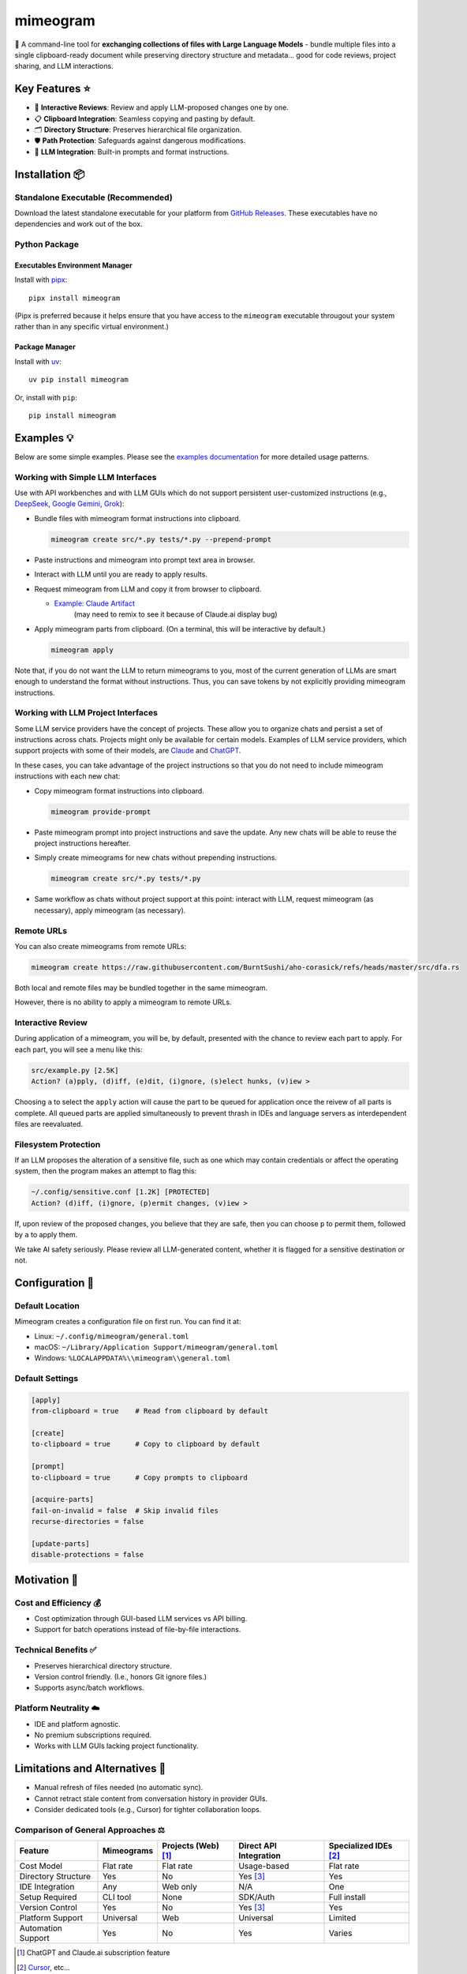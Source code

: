 .. vim: set fileencoding=utf-8:
.. -*- coding: utf-8 -*-
.. +--------------------------------------------------------------------------+
   |                                                                          |
   | Licensed under the Apache License, Version 2.0 (the "License");          |
   | you may not use this file except in compliance with the License.         |
   | You may obtain a copy of the License at                                  |
   |                                                                          |
   |     http://www.apache.org/licenses/LICENSE-2.0                           |
   |                                                                          |
   | Unless required by applicable law or agreed to in writing, software      |
   | distributed under the License is distributed on an "AS IS" BASIS,        |
   | WITHOUT WARRANTIES OR CONDITIONS OF ANY KIND, either express or implied. |
   | See the License for the specific language governing permissions and      |
   | limitations under the License.                                           |
   |                                                                          |
   +--------------------------------------------------------------------------+

*******************************************************************************
                                  mimeogram
*******************************************************************************

.. image:: https://img.shields.io/pypi/v/mimeogram
   :alt: Package Version
   :target: https://pypi.org/project/mimeogram/

.. image:: https://img.shields.io/pypi/status/mimeogram
   :alt: PyPI - Status
   :target: https://pypi.org/project/mimeogram/

.. image:: https://github.com/emcd/python-mimeogram/actions/workflows/tester.yaml/badge.svg?branch=master&event=push
   :alt: Tests Status
   :target: https://github.com/emcd/python-mimeogram/actions/workflows/tester.yaml

.. image:: https://emcd.github.io/python-mimeogram/coverage.svg
   :alt: Code Coverage Percentage
   :target: https://github.com/emcd/python-mimeogram/actions/workflows/tester.yaml

.. image:: https://img.shields.io/github/license/emcd/python-mimeogram
   :alt: Project License
   :target: https://github.com/emcd/python-mimeogram/blob/master/LICENSE.txt

.. image:: https://img.shields.io/pypi/pyversions/mimeogram
   :alt: Python Versions
   :target: https://pypi.org/project/mimeogram/

.. image:: https://raw.githubusercontent.com/emcd/python-mimeogram/master/data/pictures/logo.svg
   :alt: Mimeogram Logo
   :width: 800
   :align: center


📨 A command-line tool for **exchanging collections of files with Large
Language Models** - bundle multiple files into a single clipboard-ready
document while preserving directory structure and metadata... good for code
reviews, project sharing, and LLM interactions.


Key Features ⭐
===============================================================================

* 🔄 **Interactive Reviews**: Review and apply LLM-proposed changes one by one.
* 📋 **Clipboard Integration**: Seamless copying and pasting by default.
* 🗂️ **Directory Structure**: Preserves hierarchical file organization.
* 🛡️ **Path Protection**: Safeguards against dangerous modifications.
* 🤖 **LLM Integration**: Built-in prompts and format instructions.


Installation 📦
===============================================================================

Standalone Executable (Recommended)
-------------------------------------------------------------------------------

Download the latest standalone executable for your platform from `GitHub
Releases <https://github.com/emcd/python-mimeogram/releases>`_. These
executables have no dependencies and work out of the box.

Python Package
-------------------------------------------------------------------------------

Executables Environment Manager
~~~~~~~~~~~~~~~~~~~~~~~~~~~~~~~~~~~~~~~~~~~~~~~~~~~~~~~~~~~~~~~~~~~~~~~~~~~~~~~

Install with `pipx <https://pipx.pypa.io/stable/installation/>`_:

::

    pipx install mimeogram

(Pipx is preferred because it helps ensure that you have access to the
``mimeogram`` executable througout your system rather than in any specific
virtual environment.)


Package Manager
~~~~~~~~~~~~~~~~~~~~~~~~~~~~~~~~~~~~~~~~~~~~~~~~~~~~~~~~~~~~~~~~~~~~~~~~~~~~~~~

Install with `uv <https://github.com/astral-sh/uv/blob/main/README.md>`_:

::

    uv pip install mimeogram

Or, install with ``pip``:

::

    pip install mimeogram


Examples 💡
===============================================================================

Below are some simple examples. Please see the `examples documentation
<https://github.com/emcd/python-mimeogram/blob/master/documentation/sphinx/examples/cli.rst>`_
for more detailed usage patterns.

Working with Simple LLM Interfaces
-------------------------------------------------------------------------------

Use with API workbenches and with LLM GUIs which do not support persistent
user-customized instructions (e.g., `DeepSeek <https://chat.deepseek.com/>`_,
`Google Gemini <https://gemini.google.com/>`_, `Grok <https://grok.com>`_):

* Bundle files with mimeogram format instructions into clipboard.

  .. code-block:: bash

      mimeogram create src/*.py tests/*.py --prepend-prompt

* Paste instructions and mimeogram into prompt text area in browser.

* Interact with LLM until you are ready to apply results.

* Request mimeogram from LLM and copy it from browser to clipboard.

  * `Example: Claude Artifact <https://claude.site/artifacts/5ca7851f-6b63-4d1d-87ff-cd418f3cab0f>`_
     (may need to remix to see it because of Claude.ai display bug)

* Apply mimeogram parts from clipboard. (On a terminal, this will be
  interactive by default.)

  .. code-block:: bash

      mimeogram apply

Note that, if you do not want the LLM to return mimeograms to you, most of the
current generation of LLMs are smart enough to understand the format without
instructions. Thus, you can save tokens by not explicitly providing mimeogram
instructions.


Working with LLM Project Interfaces
-------------------------------------------------------------------------------

Some LLM service providers have the concept of projects. These allow you to
organize chats and persist a set of instructions across chats. Projects might
only be available for certain models. Examples of LLM service providers, which
support projects with some of their models, are `Claude <https://claude.ai/>`_
and `ChatGPT <https://chatgpt.com/>`_.

In these cases, you can take advantage of the project instructions so that you
do not need to include mimeogram instructions with each new chat:

* Copy mimeogram format instructions into clipboard.

  .. code-block:: bash

      mimeogram provide-prompt

* Paste mimeogram prompt into project instructions and save the update. Any new
  chats will be able to reuse the project instructions hereafter.

* Simply create mimeograms for new chats without prepending instructions.

  .. code-block:: bash

      mimeogram create src/*.py tests/*.py

* Same workflow as chats without project support at this point: interact with
  LLM, request mimeogram (as necessary), apply mimeogram (as necessary).


Remote URLs
-------------------------------------------------------------------------------

You can also create mimeograms from remote URLs:

.. code-block:: bash

     mimeogram create https://raw.githubusercontent.com/BurntSushi/aho-corasick/refs/heads/master/src/dfa.rs

Both local and remote files may be bundled together in the same mimeogram.

However, there is no ability to apply a mimeogram to remote URLs.


Interactive Review
-------------------------------------------------------------------------------

During application of a mimeogram, you will be, by default, presented with the
chance to review each part to apply. For each part, you will see a menu like
this:

.. code-block:: text

    src/example.py [2.5K]
    Action? (a)pply, (d)iff, (e)dit, (i)gnore, (s)elect hunks, (v)iew >

Choosing ``a`` to select the ``apply`` action will cause the part to be queued
for application once the reivew of all parts is complete. All queued parts are
applied simultaneously to prevent thrash in IDEs and language servers as
interdependent files are reevaluated.


Filesystem Protection
-------------------------------------------------------------------------------

If an LLM proposes the alteration of a sensitive file, such as one which may
contain credentials or affect the operating system, then the program makes an
attempt to flag this:

.. code-block:: text

    ~/.config/sensitive.conf [1.2K] [PROTECTED]
    Action? (d)iff, (i)gnore, (p)ermit changes, (v)iew >

If, upon review of the proposed changes, you believe that they are safe, then
you can choose ``p`` to permit them, followed by ``a`` to apply them.

We take AI safety seriously. Please review all LLM-generated content, whether
it is flagged for a sensitive destination or not.


Configuration 🔧
===============================================================================

Default Location
-------------------------------------------------------------------------------

Mimeogram creates a configuration file on first run. You can find it at:

* Linux: ``~/.config/mimeogram/general.toml``
* macOS: ``~/Library/Application Support/mimeogram/general.toml``
* Windows: ``%LOCALAPPDATA%\\mimeogram\\general.toml``

Default Settings
-------------------------------------------------------------------------------

.. code-block:: toml

    [apply]
    from-clipboard = true    # Read from clipboard by default

    [create]
    to-clipboard = true      # Copy to clipboard by default

    [prompt]
    to-clipboard = true      # Copy prompts to clipboard

    [acquire-parts]
    fail-on-invalid = false  # Skip invalid files
    recurse-directories = false

    [update-parts]
    disable-protections = false


Motivation 🎯
===============================================================================

Cost and Efficiency 💰
-------------------------------------------------------------------------------
* Cost optimization through GUI-based LLM services vs API billing.
* Support for batch operations instead of file-by-file interactions.

Technical Benefits ✅
-------------------------------------------------------------------------------
* Preserves hierarchical directory structure.
* Version control friendly. (I.e., honors Git ignore files.)
* Supports async/batch workflows.

Platform Neutrality ☁️
-------------------------------------------------------------------------------
* IDE and platform agnostic.
* No premium subscriptions required.
* Works with LLM GUIs lacking project functionality.

Limitations and Alternatives 🔀
===============================================================================

* Manual refresh of files needed (no automatic sync).
* Cannot retract stale content from conversation history in provider GUIs.
* Consider dedicated tools (e.g., Cursor) for tighter collaboration loops.

Comparison of General Approaches ⚖️
-------------------------------------------------------------------------------

+---------------------+------------+------------+-------------+--------------+
| Feature             | Mimeograms | Projects   | Direct API  | Specialized  |
|                     |            | (Web) [1]_ | Integration | IDEs [2]_    |
+=====================+============+============+=============+==============+
| Cost Model          | Flat rate  | Flat rate  | Usage-based | Flat rate    |
+---------------------+------------+------------+-------------+--------------+
| Directory Structure | Yes        | No         | Yes [3]_    | Yes          |
+---------------------+------------+------------+-------------+--------------+
| IDE Integration     | Any        | Web only   | N/A         | One          |
+---------------------+------------+------------+-------------+--------------+
| Setup Required      | CLI tool   | None       | SDK/Auth    | Full install |
+---------------------+------------+------------+-------------+--------------+
| Version Control     | Yes        | No         | Yes [3]_    | Yes          |
+---------------------+------------+------------+-------------+--------------+
| Platform Support    | Universal  | Web        | Universal   | Limited      |
+---------------------+------------+------------+-------------+--------------+
| Automation Support  | Yes        | No         | Yes         | Varies       |
+---------------------+------------+------------+-------------+--------------+

.. [1] ChatGPT and Claude.ai subscription feature
.. [2] `Cursor <https://www.cursor.com/en>`_, etc...
.. [3] Requires custom implementation

Notes:

- "Direct API Integration" refers to custom applications providing I/O tools
  for LLMs to use via APIs, such as the Anthropic or OpenAI API.
- Cost differences can be significant at scale, especially when considering
  cache misses against APIs.


Comparison with Similar Tools ⚖️
-------------------------------------------------------------------------------

- `ai-digest <https://github.com/khromov/ai-digest>`_
- `dump_dir <https://github.com/fargusplumdoodle/dump_dir/>`_
- `Gitingest <https://github.com/cyclotruc/gitingest>`_
- `Repomix <https://github.com/yamadashy/repomix>`_

Mimeogram is unique among file collection tools for LLMs in offering round-trip
support - the ability to not just collect files but also apply changes proposed
by LLMs.

`Full Comparison of Tools
<https://github.com/emcd/python-mimeogram/tree/master/documentation/sphinx/comparisons.rst>`_

Features Matrix
~~~~~~~~~~~~~~~~~~~~~~~~~~~~~~~~~~~~~~~~~~~~~~~~~~~~~~~~~~~~~~~~~~~~~~~~~~~~~~~

+--------------------+-----------+-----------+------------+-----------+
| Feature            | Mimeogram | Gitingest | Repomix    | dump_dir  |
+====================+===========+===========+============+===========+
| Round Trips        | ✓         |           |            |           |
+--------------------+-----------+-----------+------------+-----------+
| Clipboard Support  | ✓         |           | ✓          | ✓         |
+--------------------+-----------+-----------+------------+-----------+
| Remote URL Support | ✓         | ✓         | ✓          |           |
+--------------------+-----------+-----------+------------+-----------+
| Security Checks    | ✓         |           | ✓          |           |
+--------------------+-----------+-----------+------------+-----------+

Content Selection Approaches
~~~~~~~~~~~~~~~~~~~~~~~~~~~~~~~~~~~~~~~~~~~~~~~~~~~~~~~~~~~~~~~~~~~~~~~~~~~~~~~

Tools in this space generally follow one of two approaches: filesystem-oriented
or repository-oriented.

Tools, like ``mimeogram``, ``dump_dir``, and ``ai-digest``, are oriented around
files and directories. You start with nothing and select what is needed. This
approach offers more precise control over context window usage and is better
suited for targeted analysis or specific features.

Tools, like ``gitingest`` and ``repomix``, are oriented around code
repositories. You start with an entire repository and then filter out unneeded
files and directories. This approach is better for full project comprehension
but requires careful configuration to avoid exceeding LLM context window
limits.


Contribution 🤝
===============================================================================

Contribution welcome. Please see the `contribution guide
<https://github.com/emcd/python-mimeogram/tree/master/documentation/sphinx/contribution>`_
for:

* Code of Conduct
* Development Setup
* Coding Guidelines


About the Name 📝
===============================================================================

The name "mimeogram" draws from multiple sources:

* 📜 From Ancient Greek roots:
    * μῖμος (*mîmos*, "mimic") + -γραμμα (*-gramma*, "written character, that
      which is drawn")
    * Like *mimeograph* but emphasizing textual rather than pictorial content.

* 📨 From **MIME** (Multipurpose Internet Mail Extensions):
    * Follows naming patterns from the Golden Age of Branding: Ford
      Cruise-o-matic, Ronco Veg-O-Matic, etc....
    * Reflects the MIME-inspired bundle format.

* 📬 Echoes *telegram*:
    * Emphasizes message transmission.
    * Suggests structured communication.

Note: Despite similar etymology, this project is distinct from the PyPI package
*mimeograph*, which serves different purposes.

Pronunciation? The one similar to *mimeograph* seems to roll off the tongue
more smoothly, though it is one more syllable than "mime-o-gram". Preferred
IPA: /ˈmɪm.i.ˌoʊ.ɡræm/.


`More Flair <https://www.imdb.com/title/tt0151804/characters/nm0431918>`_
===============================================================================

.. image:: https://img.shields.io/github/last-commit/emcd/python-mimeogram
   :alt: GitHub last commit
   :target: https://github.com/emcd/python-mimeogram

.. image:: https://img.shields.io/endpoint?url=https://raw.githubusercontent.com/copier-org/copier/master/img/badge/badge-grayscale-inverted-border-orange.json
   :alt: Copier
   :target: https://github.com/copier-org/copier

.. image:: https://img.shields.io/badge/%F0%9F%A5%9A-Hatch-4051b5.svg
   :alt: Hatch
   :target: https://github.com/pypa/hatch

.. image:: https://img.shields.io/badge/pre--commit-enabled-brightgreen?logo=pre-commit
   :alt: pre-commit
   :target: https://github.com/pre-commit/pre-commit

.. image:: https://img.shields.io/badge/security-bandit-yellow.svg
   :alt: Bandit
   :target: https://github.com/PyCQA/bandit

.. image:: https://img.shields.io/badge/linting-pylint-yellowgreen
   :alt: Pylint
   :target: https://github.com/pylint-dev/pylint

.. image:: https://microsoft.github.io/pyright/img/pyright_badge.svg
   :alt: Pyright
   :target: https://microsoft.github.io/pyright

.. image:: https://img.shields.io/endpoint?url=https://raw.githubusercontent.com/astral-sh/ruff/main/assets/badge/v2.json
   :alt: Ruff
   :target: https://github.com/astral-sh/ruff

.. image:: https://img.shields.io/badge/hypothesis-tested-brightgreen.svg
   :alt: Hypothesis
   :target: https://hypothesis.readthedocs.io/en/latest/

.. image:: https://img.shields.io/pypi/implementation/mimeogram
   :alt: PyPI - Implementation
   :target: https://pypi.org/project/mimeogram/

.. image:: https://img.shields.io/pypi/wheel/mimeogram
   :alt: PyPI - Wheel
   :target: https://pypi.org/project/mimeogram/
